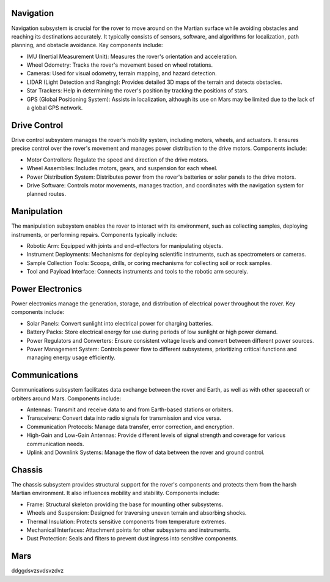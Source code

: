 Navigation
==========

Navigation subsystem is crucial for the rover to move around on the Martian surface while avoiding obstacles and reaching its destinations accurately. It typically consists of sensors, software, and algorithms for localization, path planning, and obstacle avoidance. Key components include:

- IMU (Inertial Measurement Unit): Measures the rover's orientation and acceleration.
- Wheel Odometry: Tracks the rover's movement based on wheel rotations.
- Cameras: Used for visual odometry, terrain mapping, and hazard detection.
- LIDAR (Light Detection and Ranging): Provides detailed 3D maps of the terrain and detects obstacles.
- Star Trackers: Help in determining the rover's position by tracking the positions of stars.
- GPS (Global Positioning System): Assists in localization, although its use on Mars may be limited due to the lack of a global GPS network.

Drive Control
=============

Drive control subsystem manages the rover's mobility system, including motors, wheels, and actuators. It ensures precise control over the rover's movement and manages power distribution to the drive motors. Components include:

- Motor Controllers: Regulate the speed and direction of the drive motors.
- Wheel Assemblies: Includes motors, gears, and suspension for each wheel.
- Power Distribution System: Distributes power from the rover's batteries or solar panels to the drive motors.
- Drive Software: Controls motor movements, manages traction, and coordinates with the navigation system for planned routes.

Manipulation
============

The manipulation subsystem enables the rover to interact with its environment, such as collecting samples, deploying instruments, or performing repairs. Components typically include:

- Robotic Arm: Equipped with joints and end-effectors for manipulating objects.
- Instrument Deployments: Mechanisms for deploying scientific instruments, such as spectrometers or cameras.
- Sample Collection Tools: Scoops, drills, or coring mechanisms for collecting soil or rock samples.
- Tool and Payload Interface: Connects instruments and tools to the robotic arm securely.

Power Electronics
=================

Power electronics manage the generation, storage, and distribution of electrical power throughout the rover. Key components include:

- Solar Panels: Convert sunlight into electrical power for charging batteries.
- Battery Packs: Store electrical energy for use during periods of low sunlight or high power demand.
- Power Regulators and Converters: Ensure consistent voltage levels and convert between different power sources.
- Power Management System: Controls power flow to different subsystems, prioritizing critical functions and managing energy usage efficiently.

Communications
==============

Communications subsystem facilitates data exchange between the rover and Earth, as well as with other spacecraft or orbiters around Mars. Components include:

- Antennas: Transmit and receive data to and from Earth-based stations or orbiters.
- Transceivers: Convert data into radio signals for transmission and vice versa.
- Communication Protocols: Manage data transfer, error correction, and encryption.
- High-Gain and Low-Gain Antennas: Provide different levels of signal strength and coverage for various communication needs.
- Uplink and Downlink Systems: Manage the flow of data between the rover and ground control.

Chassis
=======

The chassis subsystem provides structural support for the rover's components and protects them from the harsh Martian environment. It also influences mobility and stability. Components include:

- Frame: Structural skeleton providing the base for mounting other subsystems.
- Wheels and Suspension: Designed for traversing uneven terrain and absorbing shocks.
- Thermal Insulation: Protects sensitive components from temperature extremes.
- Mechanical Interfaces: Attachment points for other subsystems and instruments.
- Dust Protection: Seals and filters to prevent dust ingress into sensitive components.

Mars
=======

ddggdsvzsvdsvzdvz